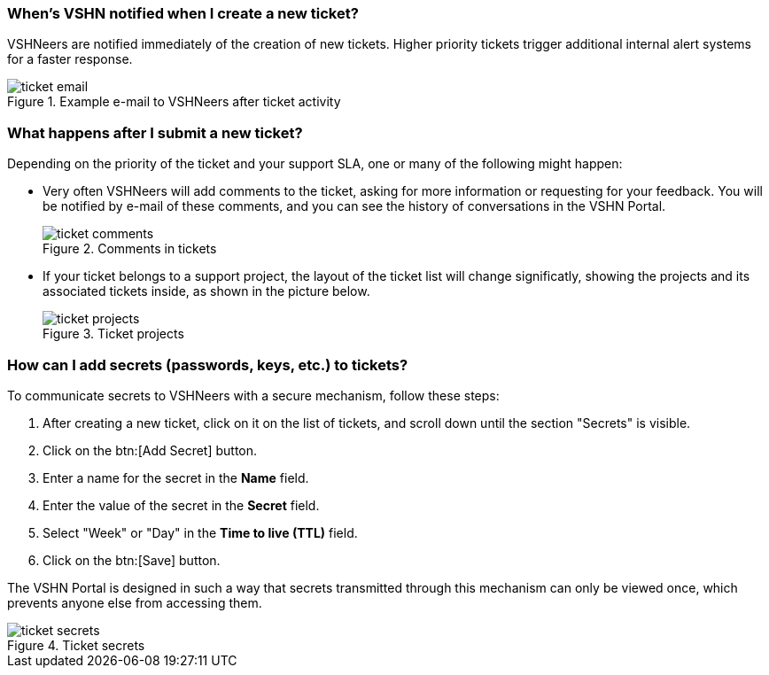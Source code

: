[[creation]]
=== When's VSHN notified when I create a new ticket?

VSHNeers are notified immediately of the creation of new tickets. Higher priority tickets trigger additional internal alert systems for a faster response.

.Example e-mail to VSHNeers after ticket activity
image::ticket-email.png[]

[[events]]
=== What happens after I submit a new ticket?

Depending on the priority of the ticket and your support SLA, one or many of the following might happen:

* Very often VSHNeers will add comments to the ticket, asking for more information or requesting for your feedback. You will be notified by e-mail of these comments, and you can see the history of conversations in the VSHN Portal.
+
.Comments in tickets
image::ticket-comments.png[]

* If your ticket belongs to a support project, the layout of the ticket list will change significatly, showing the projects and its associated tickets inside, as shown in the picture below.
+
.Ticket projects
image::ticket-projects.png[]

[[secrets]]
=== How can I add secrets (passwords, keys, etc.) to tickets?

To communicate secrets to VSHNeers with a secure mechanism, follow these steps:

. After creating a new ticket, click on it on the list of tickets, and scroll down until the section "Secrets" is visible.
. Click on the btn:[Add Secret] button.
. Enter a name for the secret in the **Name** field.
. Enter the value of the secret in the **Secret** field.
. Select "Week" or "Day" in the **Time to live (TTL)** field. 
. Click on the btn:[Save] button.

The VSHN Portal is designed in such a way that secrets transmitted through this mechanism can only be viewed once, which prevents anyone else from accessing them.

.Ticket secrets
image::ticket-secrets.png[]
